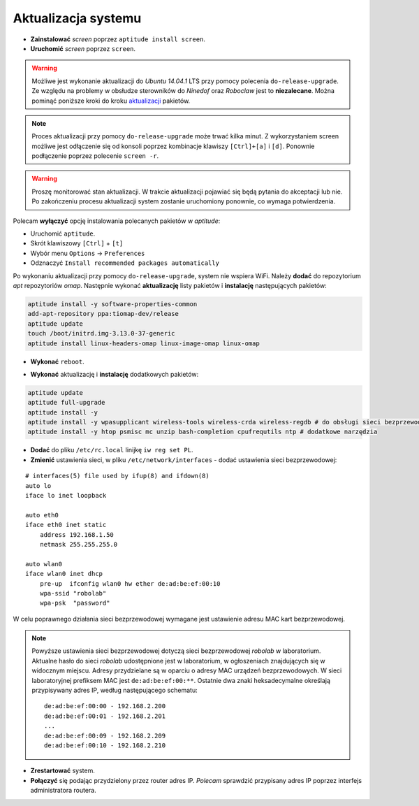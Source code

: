 Aktualizacja systemu
--------------------

* **Zainstalować** *screen* poprzez ``aptitude install screen``.
* **Uruchomić** *screen* poprzez ``screen``.

.. warning::

    Możliwe jest wykonanie aktualizacji do *Ubuntu 14.04.1* LTS przy pomocy polecenia ``do-release-upgrade``. Ze względu na problemy w obsłudze sterowników do *Ninedof* oraz *Roboclaw* jest to **niezalecane**. Można pominąć poniższe kroki do kroku aktualizacji_ pakietów.

.. note::

    Proces aktualizacji przy pomocy ``do-release-upgrade`` może trwać kilka minut. Z wykorzystaniem screen możliwe jest odłączenie się od konsoli poprzez kombinacje klawiszy ``[Ctrl]+[a]`` i ``[d]``. Ponownie podłączenie poprzez polecenie ``screen -r``.

.. warning::

    Proszę monitorować stan aktualizacji. W trakcie aktualizacji pojawiać się będą pytania do akceptacji lub nie. Po zakończeniu procesu aktualizacji system zostanie uruchomiony ponownie, co wymaga potwierdzenia.

Polecam **wyłączyć** opcję instalowania polecanych pakietów w *aptitude*:

* Uruchomić ``aptitude``.
* Skrót klawiszowy ``[Ctrl]`` + ``[t]``
* Wybór menu ``Options`` → ``Preferences``
* Odznaczyć ``Install recommended packages automatically``

.. seealso::

    Interesującym miejscem, gdzie znajdują się pakiety używane na PandaBoard jest http://ports.ubuntu.com/ w `linux-ti-omap`_.


Po wykonaniu aktualizacji przy pomocy ``do-release-upgrade``, system nie wspiera WiFi. Należy **dodać** do repozytorium *apt* repozytoriów *omap*. Następnie wykonać **aktualizację** listy pakietów i **instalację** następujących pakietów:

.. code-block:: sh

    aptitude install -y software-properties-common
    add-apt-repository ppa:tiomap-dev/release
    aptitude update
    touch /boot/initrd.img-3.13.0-37-generic
    aptitude install linux-headers-omap linux-image-omap linux-omap

* **Wykonać** ``reboot``.

.. _aktualizacji:

* **Wykonać** aktualizację i **instalację** dodatkowych pakietów:

.. code-block:: sh

    aptitude update
    aptitude full-upgrade
    aptitude install -y
    aptitude install -y wpasupplicant wireless-tools wireless-crda wireless-regdb # do obsługi sieci bezprzewodowej
    aptitude install -y htop psmisc mc unzip bash-completion cpufrequtils ntp # dodatkowe narzędzia

* **Dodać** do pliku ``/etc/rc.local`` linijkę ``iw reg set PL``. 
* **Zmienić** ustawienia sieci, w pliku ``/etc/network/interfaces`` - dodać ustawienia sieci bezprzewodowej:

::

    # interfaces(5) file used by ifup(8) and ifdown(8)
    auto lo
    iface lo inet loopback

    auto eth0
    iface eth0 inet static
        address 192.168.1.50
        netmask 255.255.255.0

    auto wlan0
    iface wlan0 inet dhcp
        pre-up  ifconfig wlan0 hw ether de:ad:be:ef:00:10
        wpa-ssid "robolab"
        wpa-psk  "password"

W celu poprawnego działania sieci bezprzewodowej wymagane jest ustawienie adresu MAC kart bezprzewodowej.

.. note::

    Powyższe ustawienia sieci bezprzewodowej dotyczą sieci bezprzewodowej *robolab* w laboratorium. Aktualne hasło do sieci *robolab* udostępnione jest w laboratorium, w ogłoszeniach znajdujących się w widocznym miejscu. Adresy przydzielane są w oparciu o adresy MAC urządzeń bezprzewodowych. W sieci laboratoryjnej prefiksem MAC jest ``de:ad:be:ef:00:**``. Ostatnie dwa znaki heksadecymalne określają przypisywany adres IP, według następującego schematu:

    ::
    
        de:ad:be:ef:00:00 - 192.168.2.200
        de:ad:be:ef:00:01 - 192.168.2.201
        ...
        de:ad:be:ef:00:09 - 192.168.2.209
        de:ad:be:ef:00:10 - 192.168.2.210

* **Zrestartować** system.
* **Połączyć** się podając przydzielony przez router adres IP. *Polecam* sprawdzić przypisany adres IP poprzez interfejs administratora routera.

.. _linux-ti-omap: http://ports.ubuntu.com/pool/main/l/linux-ti-omap4/
